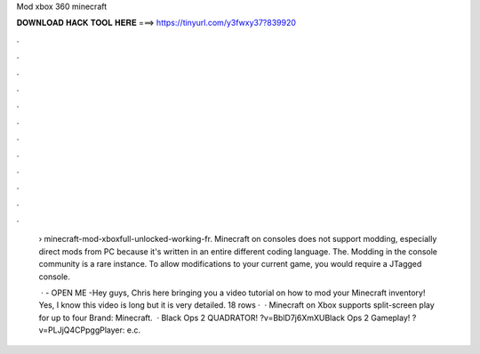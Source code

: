Mod xbox 360 minecraft



𝐃𝐎𝐖𝐍𝐋𝐎𝐀𝐃 𝐇𝐀𝐂𝐊 𝐓𝐎𝐎𝐋 𝐇𝐄𝐑𝐄 ===> https://tinyurl.com/y3fwxy37?839920



.



.



.



.



.



.



.



.



.



.



.



.

 › minecraft-mod-xboxfull-unlocked-working-fr. Minecraft on consoles does not support modding, especially direct mods from PC because it's written in an entire different coding language. The. Modding in the console community is a rare instance. To allow modifications to your current game, you would require a JTagged console.
 
  · - OPEN ME -Hey guys, Chris here bringing you a video tutorial on how to mod your Minecraft inventory! Yes, I know this video is long but it is very detailed. 18 rows ·  · Minecraft on Xbox supports split-screen play for up to four Brand: Minecraft.  · Black Ops 2 QUADRATOR! ?v=BblD7j6XmXUBlack Ops 2 Gameplay! ?v=PLJjQ4CPpggPlayer: e.c.
